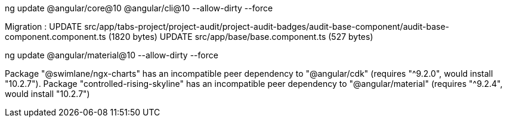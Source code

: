 ng update @angular/core@10 @angular/cli@10  --allow-dirty --force

Migration :
UPDATE src/app/tabs-project/project-audit/project-audit-badges/audit-base-component/audit-base-component.component.ts (1820 bytes)
UPDATE src/app/base/base.component.ts (527 bytes)



ng update @angular/material@10 --allow-dirty --force

Package "@swimlane/ngx-charts" has an incompatible peer dependency to "@angular/cdk" (requires "^9.2.0", would install "10.2.7").
Package "controlled-rising-skyline" has an incompatible peer dependency to "@angular/material" (requires "^9.2.4", would install "10.2.7")







